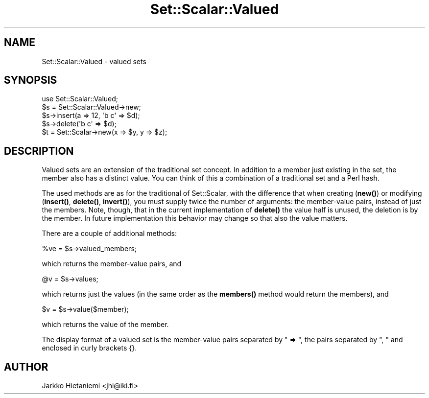 .\" Automatically generated by Pod::Man 4.14 (Pod::Simple 3.41)
.\"
.\" Standard preamble:
.\" ========================================================================
.de Sp \" Vertical space (when we can't use .PP)
.if t .sp .5v
.if n .sp
..
.de Vb \" Begin verbatim text
.ft CW
.nf
.ne \\$1
..
.de Ve \" End verbatim text
.ft R
.fi
..
.\" Set up some character translations and predefined strings.  \*(-- will
.\" give an unbreakable dash, \*(PI will give pi, \*(L" will give a left
.\" double quote, and \*(R" will give a right double quote.  \*(C+ will
.\" give a nicer C++.  Capital omega is used to do unbreakable dashes and
.\" therefore won't be available.  \*(C` and \*(C' expand to `' in nroff,
.\" nothing in troff, for use with C<>.
.tr \(*W-
.ds C+ C\v'-.1v'\h'-1p'\s-2+\h'-1p'+\s0\v'.1v'\h'-1p'
.ie n \{\
.    ds -- \(*W-
.    ds PI pi
.    if (\n(.H=4u)&(1m=24u) .ds -- \(*W\h'-12u'\(*W\h'-12u'-\" diablo 10 pitch
.    if (\n(.H=4u)&(1m=20u) .ds -- \(*W\h'-12u'\(*W\h'-8u'-\"  diablo 12 pitch
.    ds L" ""
.    ds R" ""
.    ds C` ""
.    ds C' ""
'br\}
.el\{\
.    ds -- \|\(em\|
.    ds PI \(*p
.    ds L" ``
.    ds R" ''
.    ds C`
.    ds C'
'br\}
.\"
.\" Escape single quotes in literal strings from groff's Unicode transform.
.ie \n(.g .ds Aq \(aq
.el       .ds Aq '
.\"
.\" If the F register is >0, we'll generate index entries on stderr for
.\" titles (.TH), headers (.SH), subsections (.SS), items (.Ip), and index
.\" entries marked with X<> in POD.  Of course, you'll have to process the
.\" output yourself in some meaningful fashion.
.\"
.\" Avoid warning from groff about undefined register 'F'.
.de IX
..
.nr rF 0
.if \n(.g .if rF .nr rF 1
.if (\n(rF:(\n(.g==0)) \{\
.    if \nF \{\
.        de IX
.        tm Index:\\$1\t\\n%\t"\\$2"
..
.        if !\nF==2 \{\
.            nr % 0
.            nr F 2
.        \}
.    \}
.\}
.rr rF
.\" ========================================================================
.\"
.IX Title "Set::Scalar::Valued 3"
.TH Set::Scalar::Valued 3 "2014-03-24" "perl v5.32.0" "User Contributed Perl Documentation"
.\" For nroff, turn off justification.  Always turn off hyphenation; it makes
.\" way too many mistakes in technical documents.
.if n .ad l
.nh
.SH "NAME"
Set::Scalar::Valued \- valued sets
.SH "SYNOPSIS"
.IX Header "SYNOPSIS"
.Vb 5
\&    use Set::Scalar::Valued;
\&    $s = Set::Scalar::Valued\->new;
\&    $s\->insert(a => 12, \*(Aqb c\*(Aq => $d);
\&    $s\->delete(\*(Aqb c\*(Aq => $d);
\&    $t = Set::Scalar\->new(x => $y, y => $z);
.Ve
.SH "DESCRIPTION"
.IX Header "DESCRIPTION"
Valued sets are an extension of the traditional set concept.  In
addition to a member just existing in the set, the member also has a
distinct value.  You can think of this a combination of a traditional
set and a Perl hash.
.PP
The used methods are as for the traditional of Set::Scalar, with
the difference that when creating (\fBnew()\fR) or modifying (\fBinsert()\fR,
\&\fBdelete()\fR, \fBinvert()\fR), you must supply twice the number of arguments:
the member-value pairs, instead of just the members.  Note, though,
that in the current implementation of \fBdelete()\fR the value half is
unused, the deletion is by the member.  In future implementation
this behavior may change so that also the value matters.
.PP
There are a couple of additional methods:
.PP
.Vb 1
\&    %ve = $s\->valued_members;
.Ve
.PP
which returns the member-value pairs, and
.PP
.Vb 1
\&    @v  = $s\->values;
.Ve
.PP
which returns just the values (in the same order as the \fBmembers()\fR
method would return the members), and
.PP
.Vb 1
\&    $v  = $s\->value($member);
.Ve
.PP
which returns the value of the member.
.PP
The display format of a valued set is the member-value pairs separated
by \*(L" => \*(R", the pairs separated by \*(L", \*(R" and enclosed in curly brackets {}.
.SH "AUTHOR"
.IX Header "AUTHOR"
Jarkko Hietaniemi <jhi@iki.fi>
